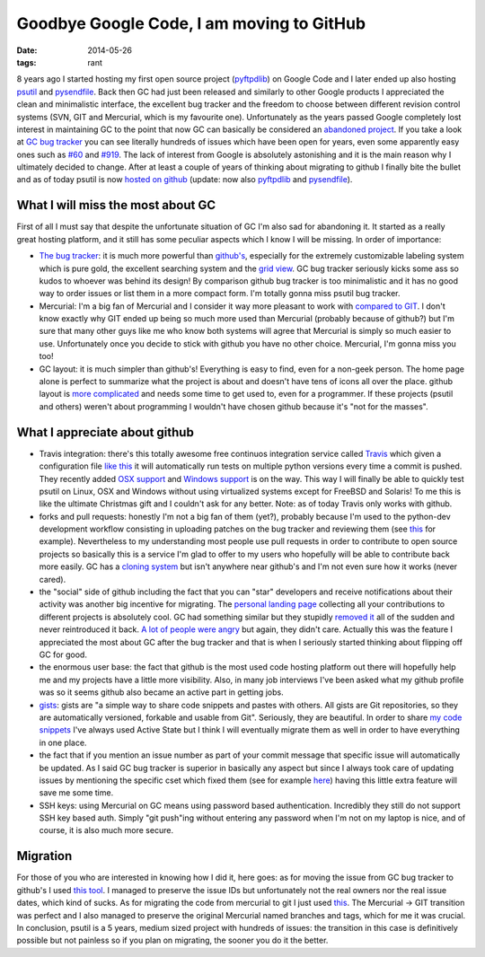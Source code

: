 Goodbye Google Code, I am moving to GitHub
##########################################

:date: 2014-05-26
:tags: rant

8 years ago I started hosting my first open source project (`pyftpdlib <https://code.google.com/p/pyftpdlib/>`__) on Google Code and I later ended up also hosting `psutil <https://code.google.com/p/psutil/>`__ and `pysendfile <https://code.google.com/p/pysendfile/>`__. Back then GC had just been released and similarly to other Google products I appreciated the clean and minimalistic interface, the excellent bug tracker and the freedom to choose between different revision control systems (SVN, GIT and Mercurial, which is my favourite one). Unfortunately as the years passed Google completely lost interest in maintaining GC to the point that now GC can basically be considered an `abandoned project <https://groups.google.com/forum/#!topic/google-code-hosting/PEhNMdtBGt4>`__.  If you take a look at `GC bug tracker <https://code.google.com/p/support/issues/list>`__ you can see literally hundreds of issues which have been open for years, even some apparently easy ones such as `#60 <https://code.google.com/p/support/issues/detail?id=60>`__ and `#919 <https://code.google.com/p/support/issues/detail?id=919>`__. The lack of interest from Google is absolutely astonishing and it is the main reason why I ultimately decided to change. After at least a couple of years of thinking about migrating to github I finally bite the bullet and as of today psutil is now `hosted on github <https://github.com/giampaolo/psutil>`__ (update: now also `pyftpdlib <https://github.com/giampaolo/pyftpdlib>`__ and `pysendfile <https://github.com/giampaolo/pysendfile>`__).

What I will miss the most about GC
----------------------------------

First of all I must say that despite the unfortunate situation of GC I'm also sad for abandoning it. It started as a really great hosting platform, and it still has some peculiar aspects which I know I will be missing. In order of importance:

* `The bug tracker <https://code.google.com/p/psutil/issues/list>`__: it is much more powerful than `github's <https://github.com/giampaolo/psutil/issues?state=open>`__, especially for the extremely customizable labeling system which is pure gold, the excellent searching system and the `grid view <https://code.google.com/p/psutil/issues/list?can=2&q=&colspec=ID+Summary+Type+Opsys+Status+Priority+Opened+Owner&groupby=&sort=&x=&y=&cells=tiles&mode=grid>`__. GC bug tracker seriously kicks some ass so kudos to whoever was behind its design! By comparison github bug tracker is too minimalistic and it has no good way to order issues or list them in a more compact form. I'm totally gonna miss psutil bug tracker.
* Mercurial: I'm a big fan of Mercurial and I consider it way more pleasant to work with `compared to GIT <https://twitter.com/grodola/status/456238397690875905>`__. I don't know exactly why GIT ended up being so much more used than Mercurial (probably because of github?) but I'm sure that many other guys like me who know both systems will agree that Mercurial is simply so much easier to use. Unfortunately once you decide to stick with github you have no other choice. Mercurial, I'm gonna miss you too!
* GC layout: it is much simpler than github's! Everything is easy to find, even for a non-geek person. The home page alone is perfect to summarize what the project is about and doesn't have tens of icons all over the place. github layout is `more complicated <https://twitter.com/JoshHelfferich/status/423680220126650368>`__ and needs some time to get used to, even for a programmer. If these projects (psutil and others) weren't about programming I wouldn't have chosen github because it's "not for the masses".

What I appreciate about github
------------------------------

* Travis integration: there's this totally awesome free continuos integration service called `Travis <https://travis-ci.org/giampaolo/psutil>`__ which given a configuration file `like this <https://github.com/giampaolo/psutil/blob/master/.travis.yml>`__ it will automatically run tests on multiple python versions every time a commit is pushed. They recently added `OSX support <http://blog.travis-ci.com/2014-05-13-multi-os-feature-available/>`__ and `Windows support <https://github.com/travis-ci/travis-ci/issues/216>`__ is on the way. This way I will finally be able to quickly test psutil on Linux, OSX and Windows without using virtualized systems except for FreeBSD and Solaris! To me this is like the ultimate Christmas gift and I couldn't ask for any better. Note: as of today Travis only works with github.
* forks and pull requests: honestly I'm not a big fan of them (yet?), probably because I'm used to the python-dev development workflow consisting in uploading patches on the bug tracker and reviewing them (see `this <http://bugs.python.org/issue17552>`__ for example). Nevertheless to my understanding most people use pull requests in order to contribute to open source projects so basically this is a service I'm glad to offer to my users who hopefully will be able to contribute back more easily. GC has a `cloning system <https://code.google.com/p/psutil/source/clones>`__ but isn't anywhere near github's and I'm not even sure how it works (never cared).
* the "social" side of github including the fact that you can "star" developers and receive notifications about their activity was another big incentive for migrating. The `personal landing page <https://github.com/giampaolo>`__ collecting all your contributions to different projects is absolutely cool. GC had something similar but they stupidly `removed it <https://code.google.com/p/support/issues/detail?id=24324>`__ all of the sudden and never reintroduced it back. `A lot of people were angry <https://groups.google.com/forum/#!topic/google-code-hosting/0XbdStxE_uw>`__ but again, they didn't care. Actually this was the feature I appreciated the most about GC after the bug tracker and that is when I seriously started thinking about flipping off GC for good.
* the enormous user base: the fact that github is the most used code hosting platform out there will hopefully help me and my projects have a little more visibility. Also, in many job interviews I've been asked what my github profile was so it seems github also became an active part in getting jobs.
* `gists <https://gist.github.com/>`__: gists are "a simple way to share code snippets and pastes with others. All gists are Git repositories, so they are automatically versioned, forkable and usable from Git". Seriously, they are  beautiful. In order to share `my code snippets <https://code.activestate.com/recipes/users/4178764/>`__ I've always used Active State but I think I will eventually migrate them as well in order to have everything in one place.
* the fact that if you mention an issue number as part of your commit message that specific issue will automatically be updated. As I said GC bug tracker is superior in basically any aspect but since I always took care of updating issues by mentioning the specific cset which fixed them (see for example `here <https://code.google.com/p/psutil/issues/detail?id=463>`__) having this little extra feature will save me some time.
* SSH keys: using Mercurial on GC means using password based authentication. Incredibly they still do not support SSH key based auth. Simply "git push"ing without entering any password when I'm not on my laptop is nice, and of course, it is also much more secure.

Migration
---------

For those of you who are interested in knowing how I did it, here goes: as for moving the issue from GC bug tracker to github's I used `this tool <https://github.com/arthur-debert/google-code-issues-migrator>`__. I managed to preserve the issue IDs but unfortunately not the real owners nor the real issue dates, which kind of sucks. As for migrating the code from mercurial to git I just used `this <http://stackoverflow.com/a/16037861/376587>`__. The Mercurial -> GIT transition was perfect and I also managed to preserve the original Mercurial named branches and tags, which for me it was crucial. In conclusion, psutil is a 5 years, medium sized  project with hundreds of issues: the transition in this case is definitively possible but not painless so if you plan on migrating, the sooner you do it the better.
